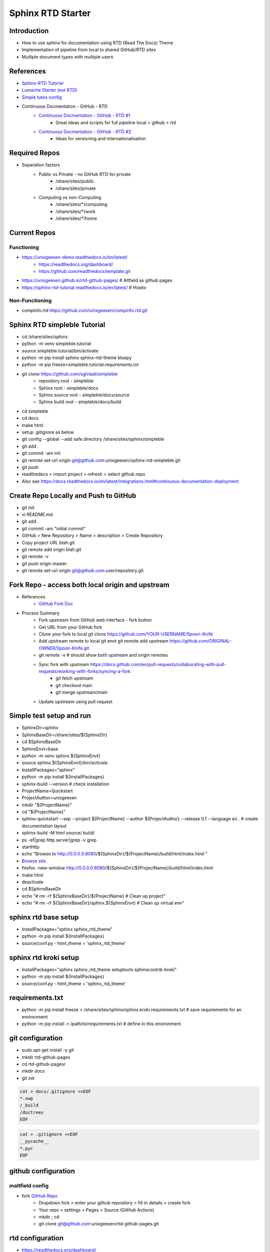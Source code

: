 Sphinx RTD Starter
==================

Introduction
------------
* How to use sphinx for documentation using RTD (Read The Docs) Theme
* Implementation of pipeline from local to shared GitHub/RTD sites
* Multiple document types with multiple users

References
----------
* `Sphinx-RTD Tutorial <https://sphinx-rtd-tutorial.readthedocs.io/en/latest/read-the-docs.html>`_
* `Lumache Starter (not RTD) <https://www.sphinx-doc.org/en/master/tutorial/getting-started.html>`_
* `Simple tutos config <https://tutos.readthedocs.io/>`_
* Continuous Docmentation - GitHub - RTD
    * `Continuous Docmentation - GitHub - RTD #1 <https://tech.michaelaltfield.net/2020/07/18/sphinx-rtd-github-pages-1/>`_
        * Great ideas and scripts for full pipeline local > github > rtd
    * `Continuous Docmentation - GitHub - RTD #2 <https://tech.michaelaltfield.net/2020/07/23/sphinx-rtd-github-pages-2/>`_
        * Ideas for versioning and internationalisation

Required Repos
--------------
* Separation factors
    * Public vs Private - no GitHub RTD for private
        * /share/sites/public
        * /share/sites/private
    * Computing vs non-Computing 
        * /share/sites/*/computing
        * /share/sites/*/work
        * /share/sites/*/home

Current Repos
--------------------------
Functioning
~~~~~~~~~~~
* https://unixgeexen-demo.readthedocs.io/en/latest/
    * https://readthedocs.org/dashboard/
    * https://github.com/readthedocs/template.git
* https://unixgeexen.github.io/rtd-github-pages/ # Altfield as github pages
* https://sphinx-rtd-tutorial.readthedocs.io/en/latest/ # Howto

Non-Functioning
~~~~~~~~~~~~~~~
* compinfo.rtd https://github.com/unixgeexen/compinfo.rtd.git

Sphinx RTD simpleble Tutorial
-----------------------------
* cd /share/sites/sphinx
* python -m venv simpleble.tutorial
* source simpleble.tutorial/bin/activate
* python -m pip install sphinx sphinx-rtd-theme bluepy
* python -m pip freeze>simpleble.tutorial.requirements.txt
* git clone https://github.com/sglvladi/simpleble
    * repository root - simpleble
    * Sphinx root - simpleble/docs
    * Sphinx source root - simpleble/docs/source
    * Sphinx build root - simpleble/docs/build
* cd simpleble
* cd docs
* make html
* setup .gitignore as below
* git config --global --add safe.directory /share/sites/sphinx/simpleble
* git add .
* git commit -am init
* git remote set-url origin git@github.com:unixgeexen/sphinx-rtd-simpleble.git
* git push
* readthedocs > import project > refresh > select github repo
* Also see https://docs.readthedocs.io/en/latest/integrations.html#continuous-documentation-deployment

Create Repo Locally and Push to GitHub
--------------------------------------
* git init
* vi README.md
* git add .
* git commit -am "initial commit"
* GitHub > New Repository > Name > description > Create Repository
* Copy project URL blah.git
* git remote add origin blah.git
* git remote -v
* git push origin master
* git remote set-url origin git@github.com:user/repository.git

Fork Repo - access both local origin and upstream
-------------------------------------------------
* References
    * `GitHub Fork Doc <https://docs.github.com/en/get-started/quickstart/fork-a-repo>`_
* Process Summary
    * Fork upstream from GitHub web interface - fork button
    * Get URL from your GitHub fork
    * Clone your fork to local git clone https://github.com/YOUR-USERNAME/Spoon-Knife
    * Add upstream remote to local git envt git remote add upstream https://github.com/ORIGINAL-OWNER/Spoon-Knife.git
    * git remote -v # should show both upstream and origin remotes
    * Sync fork with upstream https://docs.github.com/en/pull-requests/collaborating-with-pull-requests/working-with-forks/syncing-a-fork
        * git fetch upstream
        * git checkout main
        * git merge upstream/main
    * Update upstream using pull request

Simple test setup and run
--------------------------
* SphinxDir=sphinx
* SphinxBaseDir=/share/sites/${SphinxDir}
* cd $SphinxBaseDir
* SphinxEnvt=base
* python -m venv sphinx.${SphinxEnvt}
* source sphinx.${SphinxEnvt}/bin/activate
* InstallPackages="sphinx"
* python -m pip install ${InstallPackages}
* sphinx-build --version # check installation
* ProjectName=Quickstart
* ProjectAuthor=unixgeexen
* mkdir "${ProjectName}"
* cd "${ProjectName}"
* sphinx-quickstart --sep --project ${ProjectName} --author ${ProjectAuthor} --release 0.1 --language en . # create documentation layout
* sphinx-build -M html source/ build/
* ps -ef|grep http.server|grep -v grep
* starthttp
* echo "Browse to http://0.0.0.0:8080/${SphinxDir}/${ProjectName}/build/html/index.html "
* `Browse site <http://0.0.0.0:8080/sphinx/docs/build/html/index.html>`_
* firefox -new-window http://0.0.0.0:8080/${SphinxDir}/${ProjectName}/build/html/index.html
* make html
* deactivate
* cd $SphinxBaseDir
* echo "# rm -rf ${SphinxBaseDir}/${ProjectName} # Clean up project"
* echo "# rm -rf ${SphinxBaseDir}/sphinx.${SphinxEnvt} # Clean up virtual env"

sphinx rtd base setup
--------------------------
* InstallPackages="sphinx sphinx_rtd_theme"
* python -m pip install ${InstallPackages}
* source/conf.py - html_theme = 'sphinx_rtd_theme'

sphinx rtd kroki setup
--------------------------
* InstallPackages="sphinx sphinx_rtd_theme setuptools sphinxcontrib-kroki"
* python -m pip install ${InstallPackages}
* source/conf.py - html_theme = 'sphinx_rtd_theme'

requirements.txt
----------------
* python -m pip install freeze > /share/sites/sphinx/sphinx.kroki.requirements.txt # save requirements for an environment
* python -m pip install -r /path/to/requirements.txt # define in this environment

git configuration
--------------------------

* sudo apt-get install -y git
* mkdir rtd-github-pages
* cd rtd-github-pages/
* mkdir docs
* git init

.. code-block:: console

   cat > docs/.gitignore <<EOF
   *.swp
   /_build
   /doctrees
   EOF
 
.. code-block:: console

   cat > .gitignore <<EOF
   __pycache__
   *.pyc
   EOF

github configuration
--------------------------
maltfield config
~~~~~~~~~~~~~~~~
* fork `GitHub Repo <https://github.com/maltfield/rtd-github-pages/tree/master>`_
    * Dropdown fork > enter your github repository > fill in details > create fork
    * Your repo > settings > Pages > Source (GitHub Actions)
    * mkdir ; cd
    * git clone git@github.com:unixgeexen/rtd-github-pages.git

rtd configuration
---------------------
* https://readthedocs.org/dashboard/
* import a project
* .readthedocs.yaml - requirements: doc/requirements.txt # in top level of Git repo

